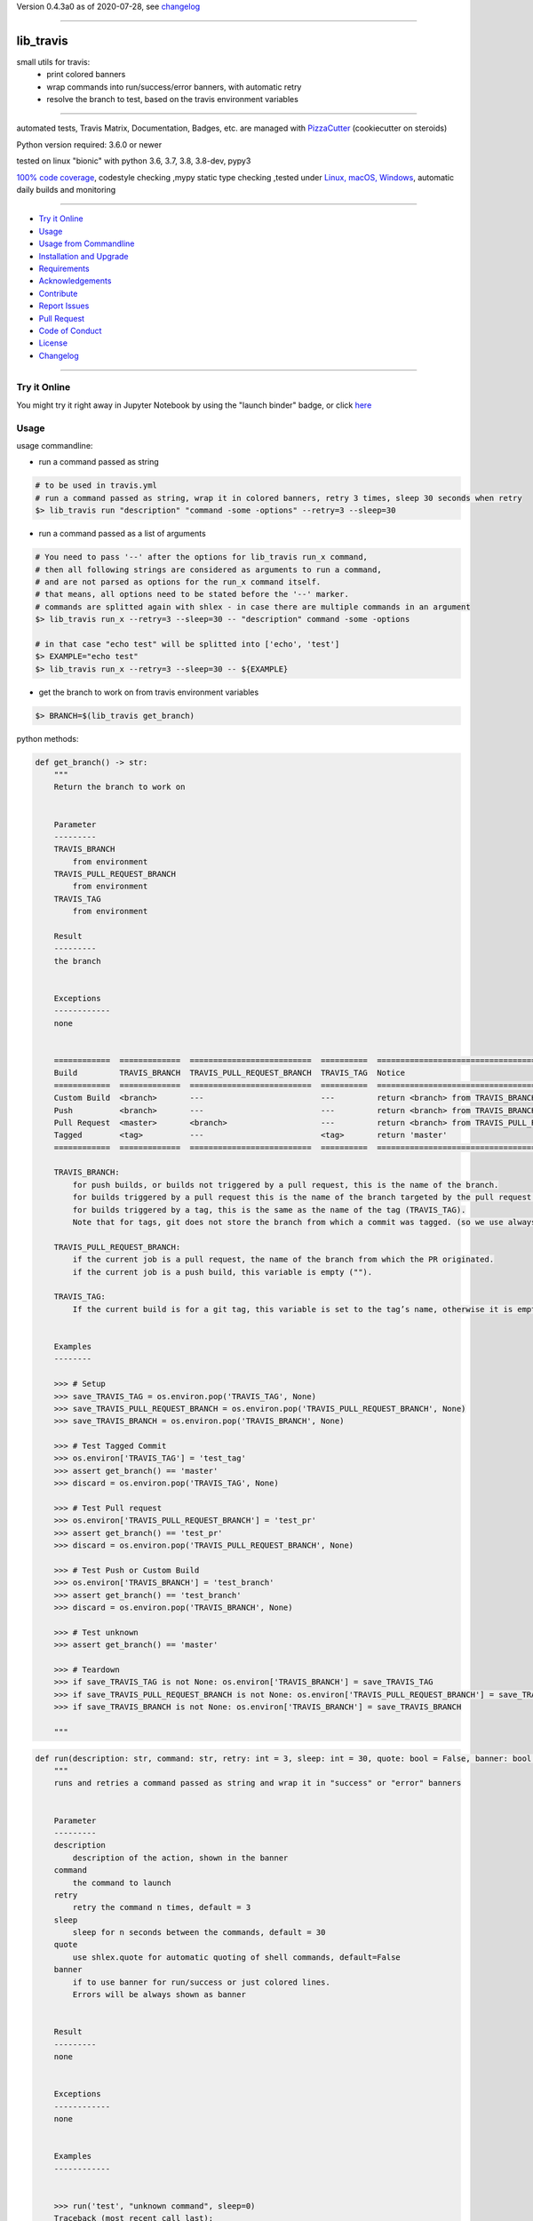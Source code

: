 Version 0.4.3a0 as of 2020-07-28, see changelog_

=======================================================

lib_travis
==========

|travis_build| |license| |jupyter| |pypi|

|codecov| |better_code| |cc_maintain| |cc_issues| |cc_coverage| |snyk|


.. |travis_build| image:: https://img.shields.io/travis/bitranox/lib_travis/master.svg
   :target: https://travis-ci.org/bitranox/lib_travis

.. |license| image:: https://img.shields.io/github/license/webcomics/pywine.svg
   :target: http://en.wikipedia.org/wiki/MIT_License

.. |jupyter| image:: https://mybinder.org/badge_logo.svg
 :target: https://mybinder.org/v2/gh/bitranox/lib_travis/master?filepath=lib_travis.ipynb

.. for the pypi status link note the dashes, not the underscore !
.. |pypi| image:: https://img.shields.io/pypi/status/lib-travis?label=PyPI%20Package
   :target: https://badge.fury.io/py/lib_travis

.. |codecov| image:: https://img.shields.io/codecov/c/github/bitranox/lib_travis
   :target: https://codecov.io/gh/bitranox/lib_travis

.. |better_code| image:: https://bettercodehub.com/edge/badge/bitranox/lib_travis?branch=master
   :target: https://bettercodehub.com/results/bitranox/lib_travis

.. |cc_maintain| image:: https://img.shields.io/codeclimate/maintainability-percentage/bitranox/lib_travis?label=CC%20maintainability
   :target: https://codeclimate.com/github/bitranox/lib_travis/maintainability
   :alt: Maintainability

.. |cc_issues| image:: https://img.shields.io/codeclimate/issues/bitranox/lib_travis?label=CC%20issues
   :target: https://codeclimate.com/github/bitranox/lib_travis/maintainability
   :alt: Maintainability

.. |cc_coverage| image:: https://img.shields.io/codeclimate/coverage/bitranox/lib_travis?label=CC%20coverage
   :target: https://codeclimate.com/github/bitranox/lib_travis/test_coverage
   :alt: Code Coverage

.. |snyk| image:: https://img.shields.io/snyk/vulnerabilities/github/bitranox/lib_travis
   :target: https://snyk.io/test/github/bitranox/lib_travis

small utils for travis:
 - print colored banners
 - wrap commands into run/success/error banners, with automatic retry
 - resolve the branch to test, based on the travis environment variables

----

automated tests, Travis Matrix, Documentation, Badges, etc. are managed with `PizzaCutter <https://github
.com/bitranox/PizzaCutter>`_ (cookiecutter on steroids)

Python version required: 3.6.0 or newer

tested on linux "bionic" with python 3.6, 3.7, 3.8, 3.8-dev, pypy3

`100% code coverage <https://codecov.io/gh/bitranox/lib_travis>`_, codestyle checking ,mypy static type checking ,tested under `Linux, macOS, Windows <https://travis-ci.org/bitranox/lib_travis>`_, automatic daily builds and monitoring

----

- `Try it Online`_
- `Usage`_
- `Usage from Commandline`_
- `Installation and Upgrade`_
- `Requirements`_
- `Acknowledgements`_
- `Contribute`_
- `Report Issues <https://github.com/bitranox/lib_travis/blob/master/ISSUE_TEMPLATE.md>`_
- `Pull Request <https://github.com/bitranox/lib_travis/blob/master/PULL_REQUEST_TEMPLATE.md>`_
- `Code of Conduct <https://github.com/bitranox/lib_travis/blob/master/CODE_OF_CONDUCT.md>`_
- `License`_
- `Changelog`_

----

Try it Online
-------------

You might try it right away in Jupyter Notebook by using the "launch binder" badge, or click `here <https://mybinder.org/v2/gh/{{rst_include.
repository_slug}}/master?filepath=lib_travis.ipynb>`_

Usage
-----------

usage commandline:


- run a command passed as string

.. code-block:: bash

    # to be used in travis.yml
    # run a command passed as string, wrap it in colored banners, retry 3 times, sleep 30 seconds when retry
    $> lib_travis run "description" "command -some -options" --retry=3 --sleep=30


- run a command passed as a list of arguments

.. code-block:: bash

    # You need to pass '--' after the options for lib_travis run_x command,
    # then all following strings are considered as arguments to run a command,
    # and are not parsed as options for the run_x command itself.
    # that means, all options need to be stated before the '--' marker.
    # commands are splitted again with shlex - in case there are multiple commands in an argument
    $> lib_travis run_x --retry=3 --sleep=30 -- "description" command -some -options

    # in that case "echo test" will be splitted into ['echo', 'test']
    $> EXAMPLE="echo test"
    $> lib_travis run_x --retry=3 --sleep=30 -- ${EXAMPLE}


- get the branch to work on from travis environment variables

.. code-block:: bash

    $> BRANCH=$(lib_travis get_branch)

python methods:

.. code-block:: python

    def get_branch() -> str:
        """
        Return the branch to work on


        Parameter
        ---------
        TRAVIS_BRANCH
            from environment
        TRAVIS_PULL_REQUEST_BRANCH
            from environment
        TRAVIS_TAG
            from environment

        Result
        ---------
        the branch


        Exceptions
        ------------
        none


        ============  =============  ==========================  ==========  =======================================================
        Build         TRAVIS_BRANCH  TRAVIS_PULL_REQUEST_BRANCH  TRAVIS_TAG  Notice
        ============  =============  ==========================  ==========  =======================================================
        Custom Build  <branch>       ---                         ---         return <branch> from TRAVIS_BRANCH
        Push          <branch>       ---                         ---         return <branch> from TRAVIS_BRANCH
        Pull Request  <master>       <branch>                    ---         return <branch> from TRAVIS_PULL_REQUEST_BRANCH
        Tagged        <tag>          ---                         <tag>       return 'master'
        ============  =============  ==========================  ==========  =======================================================

        TRAVIS_BRANCH:
            for push builds, or builds not triggered by a pull request, this is the name of the branch.
            for builds triggered by a pull request this is the name of the branch targeted by the pull request.
            for builds triggered by a tag, this is the same as the name of the tag (TRAVIS_TAG).
            Note that for tags, git does not store the branch from which a commit was tagged. (so we use always master in that case)

        TRAVIS_PULL_REQUEST_BRANCH:
            if the current job is a pull request, the name of the branch from which the PR originated.
            if the current job is a push build, this variable is empty ("").

        TRAVIS_TAG:
            If the current build is for a git tag, this variable is set to the tag’s name, otherwise it is empty ("").


        Examples
        --------

        >>> # Setup
        >>> save_TRAVIS_TAG = os.environ.pop('TRAVIS_TAG', None)
        >>> save_TRAVIS_PULL_REQUEST_BRANCH = os.environ.pop('TRAVIS_PULL_REQUEST_BRANCH', None)
        >>> save_TRAVIS_BRANCH = os.environ.pop('TRAVIS_BRANCH', None)

        >>> # Test Tagged Commit
        >>> os.environ['TRAVIS_TAG'] = 'test_tag'
        >>> assert get_branch() == 'master'
        >>> discard = os.environ.pop('TRAVIS_TAG', None)

        >>> # Test Pull request
        >>> os.environ['TRAVIS_PULL_REQUEST_BRANCH'] = 'test_pr'
        >>> assert get_branch() == 'test_pr'
        >>> discard = os.environ.pop('TRAVIS_PULL_REQUEST_BRANCH', None)

        >>> # Test Push or Custom Build
        >>> os.environ['TRAVIS_BRANCH'] = 'test_branch'
        >>> assert get_branch() == 'test_branch'
        >>> discard = os.environ.pop('TRAVIS_BRANCH', None)

        >>> # Test unknown
        >>> assert get_branch() == 'master'

        >>> # Teardown
        >>> if save_TRAVIS_TAG is not None: os.environ['TRAVIS_BRANCH'] = save_TRAVIS_TAG
        >>> if save_TRAVIS_PULL_REQUEST_BRANCH is not None: os.environ['TRAVIS_PULL_REQUEST_BRANCH'] = save_TRAVIS_PULL_REQUEST_BRANCH
        >>> if save_TRAVIS_BRANCH is not None: os.environ['TRAVIS_BRANCH'] = save_TRAVIS_BRANCH

        """

.. code-block:: python

    def run(description: str, command: str, retry: int = 3, sleep: int = 30, quote: bool = False, banner: bool = True) -> None:
        """
        runs and retries a command passed as string and wrap it in "success" or "error" banners


        Parameter
        ---------
        description
            description of the action, shown in the banner
        command
            the command to launch
        retry
            retry the command n times, default = 3
        sleep
            sleep for n seconds between the commands, default = 30
        quote
            use shlex.quote for automatic quoting of shell commands, default=False
        banner
            if to use banner for run/success or just colored lines.
            Errors will be always shown as banner


        Result
        ---------
        none


        Exceptions
        ------------
        none


        Examples
        ------------


        >>> run('test', "unknown command", sleep=0)
        Traceback (most recent call last):
            ...
        SystemExit: ...

        >>> run('test', "echo test")

        """

.. code-block:: python

    def run_x(description: str, commands: List[str], retry: int = 3, sleep: int = 30, split: bool = True, banner: bool = True) -> None:
        """
        runs and retries a command passed as list of strings and wrap it in "success" or "error" banners


        Parameter
        ---------
        description
            description of the action, shown in the banner
        commands
            the commands to launch
        retry
            retry the command n times, default = 3
        sleep
            sleep for n seconds between the commands, default = 30
        split
            split the commands again with shlex - default = True
            this we need because some commands passed are an array of commands themself
        banner
            if to use banner for run/success or just colored lines.
            Errors will be always shown as banner


        Result
        ---------
        none


        Exceptions
        ------------
        none


        Examples
        ------------


        >>> run_x('test', ['unknown', 'command'], sleep=0)
        Traceback (most recent call last):
            ...
        SystemExit: ...

        >>> run_x('test', ['echo', 'test'])

        >>> run_x('test', ['echo test'])

        """

Usage from Commandline
------------------------

.. code-block:: bash

   Usage: lib_travis [OPTIONS] COMMAND [ARGS]...

     travis related utilities

   Options:
     --version                     Show the version and exit.
     --traceback / --no-traceback  return traceback information on cli
     -h, --help                    Show this message and exit.

   Commands:
     get_branch  get the branch to work on
     info        get program informations
     run         run string command wrapped in run/success/error banners
     run_x       run commands wrapped in run/success/error banners

Installation and Upgrade
------------------------

- Before You start, its highly recommended to update pip and setup tools:


.. code-block:: bash

    python -m pip --upgrade pip
    python -m pip --upgrade setuptools
    python -m pip --upgrade wheel

- to install the latest release from PyPi via pip (recommended):

.. code-block:: bash

    # install latest release from PyPi
    python -m pip install --upgrade lib_travis

    # test latest release from PyPi without installing (can be skipped)
    python -m pip install lib_travis --install-option test

- to install the latest development version from github via pip:


.. code-block:: bash

    # normal install
    python -m pip install --upgrade git+https://github.com/bitranox/lib_travis.git

    # to test without installing (can be skipped)
    python -m pip install git+https://github.com/bitranox/lib_travis.git --install-option test

    # to install and upgrade all dependencies regardless of version number
    python -m pip install --upgrade git+https://github.com/bitranox/lib_travis.git --upgrade-strategy eager


- include it into Your requirements.txt:

.. code-block:: bash

    # Insert following line in Your requirements.txt:
    # for the latest Release on pypi:
    lib_travis

    # for the latest development version :
    lib_travis @ git+https://github.com/bitranox/lib_travis.git

    # to install and upgrade all modules mentioned in requirements.txt:
    python -m pip install --upgrade -r /<path>/requirements.txt



- to install the latest development version from source code:

.. code-block:: bash

    # cd ~
    $ git clone https://github.com/bitranox/lib_travis.git
    $ cd lib_travis

    # to test without installing (can be skipped)
    python setup.py test

    # normal install
    python setup.py install

- via makefile:
  makefiles are a very convenient way to install. Here we can do much more,
  like installing virtual environments, clean caches and so on.

.. code-block:: shell

    # from Your shell's homedirectory:
    $ git clone https://github.com/bitranox/lib_travis.git
    $ cd lib_travis

    # to run the tests:
    $ make test

    # to install the package
    $ make install

    # to clean the package
    $ make clean

    # uninstall the package
    $ make uninstall

Requirements
------------
following modules will be automatically installed :

.. code-block:: bash

    ## Project Requirements
    click
    cli_exit_tools @ git+https://github.com/bitranox/cli_exit_tools.git
    lib_log_utils @ git+https://github.com/bitranox/lib_log_utils.git
    rst_include @ git+https://github.com/bitranox/rst_include.git

Acknowledgements
----------------

- special thanks to "uncle bob" Robert C. Martin, especially for his books on "clean code" and "clean architecture"

Contribute
----------

I would love for you to fork and send me pull request for this project.
- `please Contribute <https://github.com/bitranox/lib_travis/blob/master/CONTRIBUTING.md>`_

License
-------

This software is licensed under the `MIT license <http://en.wikipedia.org/wiki/MIT_License>`_

---

Changelog
=========

- new MAJOR version for incompatible API changes,
- new MINOR version for added functionality in a backwards compatible manner
- new PATCH version for backwards compatible bug fixes

0.4.3a0
-------
2020-07-27: development


0.4.2
-------
2020-07-27: feature release
    - change colors
    - catch all in run exceptions (OS Error)

0.4.1
-------
2020-07-27: feature release
    - use cli_exit_tools
    - adding banner parameter to "run" commands

0.4.0
-------
2020-07-23: feature release
    - rename commands

0.3.1
-------
2020-07-23: feature release
    - add splitting of commands

0.3.0
-------
2020-07-23: feature release
    - add second run method
    - add automatic quoting for commands passed as string

0.2.1
-------
2020-07-23: patch release
    - flush streams on exit

0.2.0
-------
2020-07-23: feature release
    - change arguments
    - add options for retry and sleep on run command

0.1.3
-------
2020-07-23: patch release
    - correct doctests

0.1.2
-------
2020-07-23: patch release
    - ignore unused options on cli run command
    - added description argument to run command

0.1.1
-------
2020-07-23: initial release
    - setup
    - log utils
    - run wrapper
    - get the branch to work on

